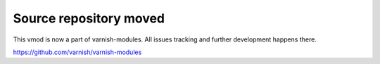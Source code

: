 Source repository moved
=======================

This vmod is now a part of varnish-modules. All issues tracking and further development happens there.

https://github.com/varnish/varnish-modules
